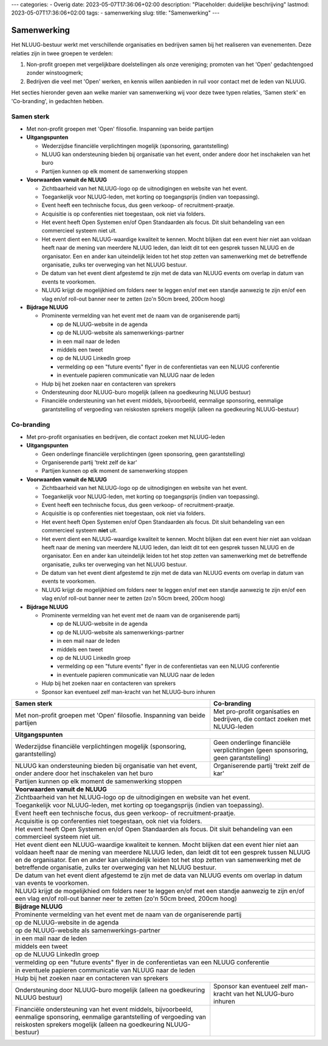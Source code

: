---
categories:
- Overig
date: 2023-05-07T17:36:06+02:00
description: "Placeholder: duidelijke beschrijving"
lastmod: 2023-05-07T17:36:06+02:00
tags:
- samenwerking
slug:
title: "Samenwerking"
---

.. role:: red

Samenwerking
============

Het NLUUG-bestuur werkt met verschillende organisaties en bedrijven samen bij het realiseren van evenementen. Deze relaties zijn in twee groepen te verdelen:

#. Non-profit groepen met vergelijkbare doelstellingen als onze vereniging; promoten van het 'Open' gedachtengoed zonder winstoogmerk;
#. Bedrijven die veel met 'Open' werken, en kennis willen aanbieden in ruil voor contact met de leden van NLUUG.

Het secties hieronder geven aan welke manier van samenwerking wij voor deze twee typen relaties, 'Samen sterk' en 'Co-branding', in gedachten hebben.

Samen sterk
-----------

* Met :red:`non-profit` groepen met 'Open' filosofie. Inspanning van beide partijen
* **Uitgangspunten**

  * Wederzijdse financiële verplichtingen mogelijk (sponsoring, garantstelling)
  * NLUUG kan ondersteuning bieden bij organisatie van het event, onder andere door het inschakelen van het buro
  * Partijen kunnen op elk moment de samenwerking stoppen

* **Voorwaarden vanuit de NLUUG**

  * Zichtbaarheid van het NLUUG-logo op de uitnodigingen en website van het event.
  * Toegankelijk voor NLUUG-leden, met korting op toegangsprijs (indien van toepassing).
  * Event heeft een technische focus, dus geen verkoop- of recruitment-praatje.
  * Acquisitie is op conferenties niet toegestaan, ook niet via folders.
  * Het event heeft Open Systemen en/of Open Standaarden als focus. Dit sluit behandeling van een commercieel systeem niet uit.
  * Het event dient een NLUUG-waardige kwaliteit te kennen. Mocht blijken dat een event hier niet aan voldaan heeft naar de mening van meerdere NLUUG leden, dan leidt dit tot een gesprek tussen NLUUG en de organisator. Een en ander kan uiteindelijk leiden tot het stop zetten van samenwerking met de betreffende organisatie, zulks ter overweging van het NLUUG bestuur.
  * De datum van het event dient afgestemd te zijn met de data van NLUUG events om overlap in datum van events te voorkomen.
  * NLUUG krijgt de mogelijkhied om folders neer te leggen en/of met een standje aanwezig te zijn en/of een vlag en/of roll-out banner neer te zetten (zo'n 50cm breed, 200cm hoog)

* **Bijdrage NLUUG**

  * Prominente vermelding van het event met de naam van de organiserende partij

    * op de NLUUG-website in de agenda
    * op de NLUUG-website als samenwerkings-partner
    * in een mail naar de leden
    * middels een tweet
    * op de NLUUG LinkedIn groep
    * vermelding op een "future events" flyer in de conferentietas van een NLUUG conferentie
    * in eventuele papieren communicatie van NLUUG naar de leden

  * Hulp bij het zoeken naar en contacteren van sprekers
  * Ondersteuning door NLUUG-buro mogelijk (alleen na goedkeuring NLUUG bestuur)
  * Financiële ondersteuning van het event middels, bijvoorbeeld, eenmalige sponsoring, eenmalige garantstelling of vergoeding van reiskosten sprekers mogelijk (alleen na goedkeuring NLUUG-bestuur)


Co-branding
-----------

* Met :red:`pro-profit` organisaties en bedrijven, die contact zoeken met NLUUG-leden
* **Uitgangspunten**

  * Geen onderlinge financiële verplichtingen (geen sponsoring, geen garantstelling)
  * Organiserende partij 'trekt zelf de kar'
  * Partijen kunnen op elk moment de samenwerking stoppen

* **Voorwaarden vanuit de NLUUG**

  * Zichtbaarheid van het NLUUG-logo op de uitnodigingen en website van het event.
  * Toegankelijk voor NLUUG-leden, met korting op toegangsprijs (indien van toepassing).
  * Event heeft een technische focus, dus geen verkoop- of recruitment-praatje.
  * Acquisitie is op conferenties niet toegestaan, ook niet via folders.
  * Het event heeft Open Systemen en/of Open Standaarden als focus. Dit sluit behandeling van een commercieel systeem **niet** uit.
  * Het event dient een NLUUG-waardige kwaliteit te kennen. Mocht blijken dat een event hier niet aan voldaan heeft naar de mening van meerdere NLUUG leden, dan leidt dit tot een gesprek tussen NLUUG en de organisator. Een en ander kan uiteindelijk leiden tot het stop zetten van samenwerking met de betreffende organisatie, zulks ter overweging van het NLUUG bestuur.
  * De datum van het event dient afgestemd te zijn met de data van NLUUG events om overlap in datum van events te voorkomen.
  * NLUUG krijgt de mogelijkhied om folders neer te leggen en/of met een standje aanwezig te zijn en/of een vlag en/of roll-out banner neer te zetten (zo'n 50cm breed, 200cm hoog)

* **Bijdrage NLUUG**

  * Prominente vermelding van het event met de naam van de organiserende partij

    * op de NLUUG-website in de agenda
    * op de NLUUG-website als samenwerkings-partner
    * in een mail naar de leden
    * middels een tweet
    * op de NLUUG LinkedIn groep
    * vermelding op een "future events" flyer in de conferentietas van een NLUUG conferentie
    * in eventuele papieren communicatie van NLUUG naar de leden

  * Hulp bij het zoeken naar en contacteren van sprekers
  * Sponsor kan eventueel zelf man-kracht van het NLUUG-buro inhuren



========================================================= =========================================================
Samen sterk                                               Co-branding                                              
========================================================= =========================================================
|langetekst1|                                             |langetekst2|                                          
--------------------------------------------------------- ---------------------------------------------------------
**Uitgangspunten**
-------------------------------------------------------------------------------------------------------------------
|langetekst3|                                             |langetekst4|
|langetekst5|                                             Organiserende partij 'trekt zelf de kar'
--------------------------------------------------------- ---------------------------------------------------------
Partijen kunnen op elk moment de samenwerking stoppen
-------------------------------------------------------------------------------------------------------------------
**Voorwaarden vanuit de NLUUG**
-------------------------------------------------------------------------------------------------------------------
Zichtbaarheid van het NLUUG-logo op de uitnodigingen en website van het event.
-------------------------------------------------------------------------------------------------------------------
Toegankelijk voor NLUUG-leden, met korting op toegangsprijs (indien van toepassing).
-------------------------------------------------------------------------------------------------------------------
Event heeft een technische focus, dus geen verkoop- of recruitment-praatje.
-------------------------------------------------------------------------------------------------------------------
Acquisitie is op conferenties niet toegestaan, ook niet via folders.
-------------------------------------------------------------------------------------------------------------------
Het event heeft Open Systemen en/of Open Standaarden als focus. Dit sluit behandeling van een commercieel systeem niet uit.
-------------------------------------------------------------------------------------------------------------------
Het event dient een NLUUG-waardige kwaliteit te kennen. Mocht blijken dat een event hier niet aan voldaan heeft naar de mening van meerdere NLUUG leden, dan leidt dit tot een gesprek tussen NLUUG en de organisator. Een en ander kan uiteindelijk leiden tot het stop zetten van samenwerking met de betreffende organisatie, zulks ter overweging van het NLUUG bestuur.
-------------------------------------------------------------------------------------------------------------------
De datum van het event dient afgestemd te zijn met de data van NLUUG events om overlap in datum van events te voorkomen.
-------------------------------------------------------------------------------------------------------------------
NLUUG krijgt de mogelijkhied om folders neer te leggen en/of met een standje aanwezig te zijn en/of een vlag en/of roll-out banner neer te zetten (zo'n 50cm breed, 200cm hoog)
-------------------------------------------------------------------------------------------------------------------
**Bijdrage NLUUG**
-------------------------------------------------------------------------------------------------------------------
Prominente vermelding van het event met de naam van de organiserende partij
-------------------------------------------------------------------------------------------------------------------

| op de NLUUG-website in de agenda

-------------------------------------------------------------------------------------------------------------------

| op de NLUUG-website als samenwerkings-partner

-------------------------------------------------------------------------------------------------------------------

| in een mail naar de leden

-------------------------------------------------------------------------------------------------------------------

| middels een tweet

-------------------------------------------------------------------------------------------------------------------

| op de NLUUG LinkedIn groep

-------------------------------------------------------------------------------------------------------------------

| vermelding op een "future events" flyer in de conferentietas van een NLUUG conferentie

-------------------------------------------------------------------------------------------------------------------

| in eventuele papieren communicatie van NLUUG naar de leden

-------------------------------------------------------------------------------------------------------------------
Hulp bij het zoeken naar en contacteren van sprekers
-------------------------------------------------------------------------------------------------------------------
|langetekst6|                                             |langetekst7|
|langetekst8|
========================================================= =========================================================


.. |langetekst1| replace:: Met non-profit groepen met 'Open' filosofie. Inspanning van beide partijen

.. |langetekst2| replace:: Met pro-profit organisaties en bedrijven, die contact zoeken met NLUUG-leden

.. |langetekst3| replace:: Wederzijdse financiële verplichtingen mogelijk (sponsoring, garantstelling)

.. |langetekst4| replace:: Geen onderlinge financiële verplichtingen (geen sponsoring, geen garantstelling)
                                                                                                    
.. |langetekst5| replace:: NLUUG kan ondersteuning bieden bij organisatie van het event, onder andere door het inschakelen van het buro

.. |langetekst6| replace:: Ondersteuning door NLUUG-buro mogelijk (alleen na goedkeuring NLUUG bestuur)

.. |langetekst7| replace:: Sponsor kan eventueel zelf man-kracht van het NLUUG-buro inhuren

.. |langetekst8| replace:: Financiële ondersteuning van het event middels, bijvoorbeeld, eenmalige sponsoring, eenmalige garantstelling of vergoeding van reiskosten sprekers mogelijk (alleen na goedkeuring NLUUG-bestuur)

 
